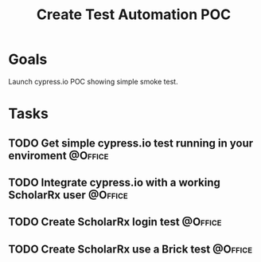 :PROPERTIES:
:ID:       12729c25-ea83-4702-a23e-f6f75c345b50
:END:
#+title: Create Test Automation POC
#+filetags: Project ScholarRx
* Goals

Launch cypress.io POC showing simple smoke test.

* Tasks

** TODO Get simple cypress.io test running in your enviroment       :@Office:
** TODO Integrate cypress.io with a working ScholarRx user          :@Office:
** TODO Create ScholarRx login test                                 :@Office:
** TODO Create ScholarRx use a Brick test                           :@Office:
